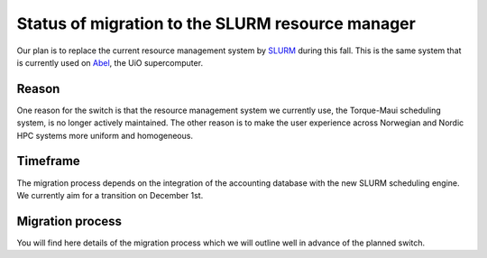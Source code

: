 

Status of migration to the SLURM resource manager
=================================================

Our plan is to replace the current resource management system by `SLURM
<http://slurm.schedmd.com/>`_ during this fall. This is the same system that is
currently used on `Abel
<http://www.uio.no/english/services/it/research/hpc/abel/>`_, the UiO
supercomputer.


Reason
------

One reason for the switch is that the resource management system we currently
use, the Torque-Maui scheduling system, is no longer actively maintained.  The
other reason is to make the user experience across Norwegian and Nordic HPC
systems more uniform and homogeneous.


Timeframe
---------

The migration process depends on the integration of the
accounting database with the new SLURM scheduling engine.
We currently aim for a transition on December 1st.


Migration process
-----------------

You will find here details of the migration process which we will
outline well in advance of the planned switch.
